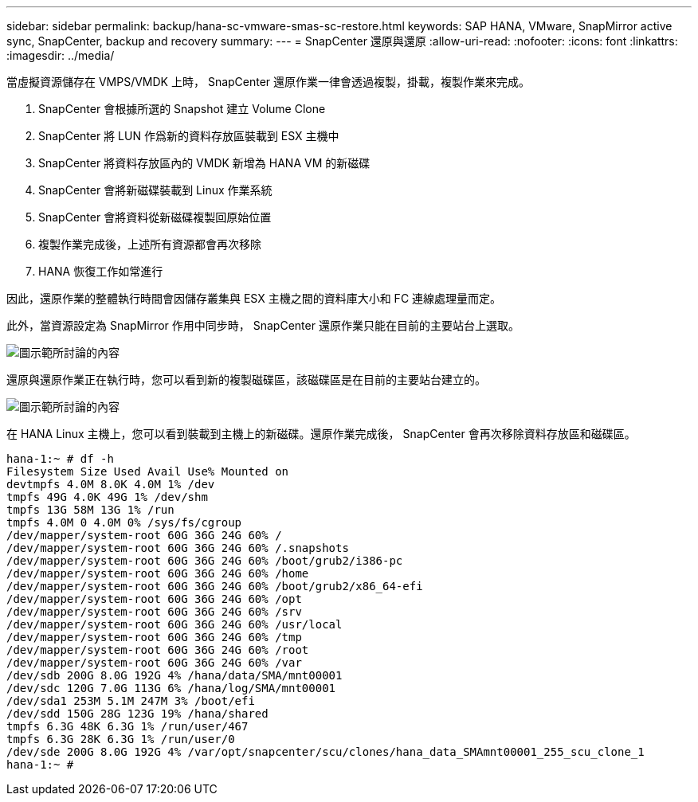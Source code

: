 ---
sidebar: sidebar 
permalink: backup/hana-sc-vmware-smas-sc-restore.html 
keywords: SAP HANA, VMware, SnapMirror active sync, SnapCenter, backup and recovery 
summary:  
---
= SnapCenter 還原與還原
:allow-uri-read: 
:nofooter: 
:icons: font
:linkattrs: 
:imagesdir: ../media/


[role="lead"]
當虛擬資源儲存在 VMPS/VMDK 上時， SnapCenter 還原作業一律會透過複製，掛載，複製作業來完成。

. SnapCenter 會根據所選的 Snapshot 建立 Volume Clone
. SnapCenter 將 LUN 作爲新的資料存放區裝載到 ESX 主機中
. SnapCenter 將資料存放區內的 VMDK 新增為 HANA VM 的新磁碟
. SnapCenter 會將新磁碟裝載到 Linux 作業系統
. SnapCenter 會將資料從新磁碟複製回原始位置
. 複製作業完成後，上述所有資源都會再次移除
. HANA 恢復工作如常進行


因此，還原作業的整體執行時間會因儲存叢集與 ESX 主機之間的資料庫大小和 FC 連線處理量而定。

此外，當資源設定為 SnapMirror 作用中同步時， SnapCenter 還原作業只能在目前的主要站台上選取。

image:sc-saphana-vmware-smas-image37.png["圖示範所討論的內容"]

還原與還原作業正在執行時，您可以看到新的複製磁碟區，該磁碟區是在目前的主要站台建立的。

image:sc-saphana-vmware-smas-image38.png["圖示範所討論的內容"]

在 HANA Linux 主機上，您可以看到裝載到主機上的新磁碟。還原作業完成後， SnapCenter 會再次移除資料存放區和磁碟區。

....
hana-1:~ # df -h
Filesystem Size Used Avail Use% Mounted on
devtmpfs 4.0M 8.0K 4.0M 1% /dev
tmpfs 49G 4.0K 49G 1% /dev/shm
tmpfs 13G 58M 13G 1% /run
tmpfs 4.0M 0 4.0M 0% /sys/fs/cgroup
/dev/mapper/system-root 60G 36G 24G 60% /
/dev/mapper/system-root 60G 36G 24G 60% /.snapshots
/dev/mapper/system-root 60G 36G 24G 60% /boot/grub2/i386-pc
/dev/mapper/system-root 60G 36G 24G 60% /home
/dev/mapper/system-root 60G 36G 24G 60% /boot/grub2/x86_64-efi
/dev/mapper/system-root 60G 36G 24G 60% /opt
/dev/mapper/system-root 60G 36G 24G 60% /srv
/dev/mapper/system-root 60G 36G 24G 60% /usr/local
/dev/mapper/system-root 60G 36G 24G 60% /tmp
/dev/mapper/system-root 60G 36G 24G 60% /root
/dev/mapper/system-root 60G 36G 24G 60% /var
/dev/sdb 200G 8.0G 192G 4% /hana/data/SMA/mnt00001
/dev/sdc 120G 7.0G 113G 6% /hana/log/SMA/mnt00001
/dev/sda1 253M 5.1M 247M 3% /boot/efi
/dev/sdd 150G 28G 123G 19% /hana/shared
tmpfs 6.3G 48K 6.3G 1% /run/user/467
tmpfs 6.3G 28K 6.3G 1% /run/user/0
/dev/sde 200G 8.0G 192G 4% /var/opt/snapcenter/scu/clones/hana_data_SMAmnt00001_255_scu_clone_1
hana-1:~ #
....